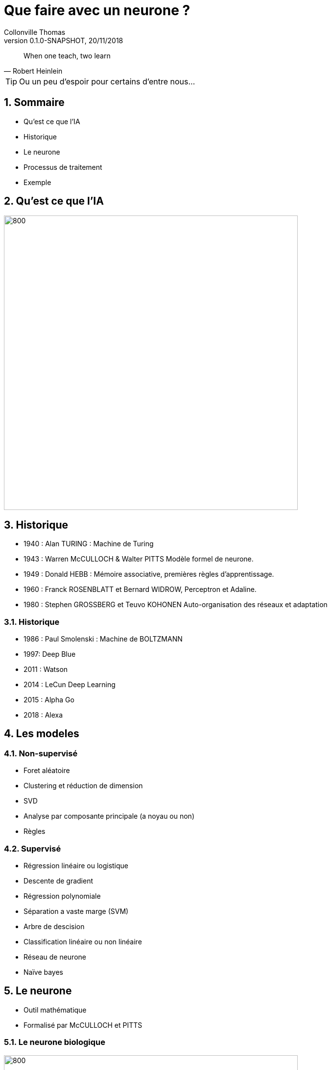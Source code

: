 Que faire avec un neurone ?
===========================
Collonville Thomas                                     
Version 0.1.0-SNAPSHOT, 20/11/2018                                             

:sectnums:                                                          
:toc:                                                               
:toclevels: 4                                                       
:toc-title: Plan                                              
:description: Document de presentation du neurone                              
:keywords: Neurone IA Machine learning python                                                 
:imagesdir: ./img                                                   

[quote, Robert Heinlein]
When one teach, two learn

[TIP]
Ou un peu d'espoir pour certains d'entre nous...

Sommaire
--------
* Qu'est ce que l'IA
* Historique
* Le neurone 
* Processus de traitement
* Exemple 


Qu'est ce que l'IA
------------------

image::IAdecoupe.png[800,600]

Historique
----------

* 1940 : Alan TURING : Machine de Turing
* 1943 : Warren McCULLOCH & Walter PITTS Modèle formel de neurone.
* 1949 : Donald HEBB : Mémoire associative, premières règles d'apprentissage.
* 1960 : Franck ROSENBLATT et Bernard WIDROW, Perceptron et Adaline.
* 1980 : Stephen GROSSBERG et Teuvo KOHONEN Auto-organisation des réseaux et adaptation

Historique
~~~~~~~~~~
* 1986 : Paul Smolenski : Machine de BOLTZMANN 
* 1997: Deep Blue
* 2011 : Watson
* 2014 : LeCun Deep Learning 
* 2015 : Alpha Go
* 2018 : Alexa

Les modeles
-----------

Non-supervisé
~~~~~~~~~~~~~

* Foret aléatoire 
* Clustering et réduction de dimension 
* SVD 
* Analyse par composante principale (a noyau ou non) 
* Règles

Supervisé
~~~~~~~~~

* Régression linéaire ou logistique 
* Descente de gradient  
* Régression polynomiale 
* Séparation a vaste marge (SVM) 
* Arbre de descision 
* Classification linéaire ou non linéaire 
* Réseau de neurone 
* Naïve bayes

Le neurone 
----------

* Outil mathématique 
* Formalisé par McCULLOCH et PITTS

Le neurone biologique
~~~~~~~~~~~~~~~~~~~~~

image::Neurone.png[800,600]

Constitution
~~~~~~~~~~~~

* d'un noyau : le cœur de la cellule neuronale
* de dendrites permettant d’agréger les informations entrantes venant des synapses
* d'axones fournissant la réponse neuronale
* de synapses : interconnexion entre les axones et les dendrites permettant le transfert de l’influx nerveux 

Quelques nombres
~~~~~~~~~~~~~~~~

* 100 Milliards de neurones
* 10000 Synapses par neurone 
* 10^15 Synapses dans le cerveau humain

Utilité
~~~~~~~

* Mémoire et persistance des données dans le temps
* Réflexion, élaboration des idées, associer des concepts et des stratégies 
* Sens, Analyse des données, traitements des sons, des images, du touché
* Construction d'une réponse moteur, l’équilibre, l'orientation, la marche, dextérité

Le neurone formel
~~~~~~~~~~~~~~~~~
image::modeleMathNeurone.png[]
image::modeleMatriciel.png[]

* a la sortie du neurone
* xi, le signal d'entré 
* wi, le poid de ponderation 
* biais, une constante de pondération 
* f, la fonction d’activation 

Le neurone formel
~~~~~~~~~~~~~~~~~

image::ModeleNeurone.png[800,600]

La fonction d'activation
~~~~~~~~~~~~~~~~~~~~~~~~

Lineaire
~~~~~~~~

image::lineaire.png[800,600]

Sigmoire
~~~~~~~~

image::sigmoide.png[800,600]

Limiteur
~~~~~~~~

image::limiteur.png[800,600]

Processus
---------

* Analyse du probleme
** Nettoyage des données
** Visualisation des données
** Jeux de test
** Jeux d'entrainement
* Definition d'un modele
* Apprentissage
* Mesure d'efficacité 
* Mise en exploitation

Exemples
--------

* Problemes de classification
* Approche Linéaire
* Approche Sigmoide
* Probleme de regression
* Approche Linéaire


Probleme de tri
---------------

image::ProblemeClassification.png[]
* a rugosité -> 0 lisse a 1 rugeux
* la couleur -> 0 bleu a 1 rouge
* la forme -> 0 rond a 1 alongé
* le poid -> 0 (20gr) à 1 (2000gr)

Les données
~~~~~~~~~~~

[source,python]
---------------
def generateSet(prototype,nbrEchantillon,coef):
    rand_value=np.random.randn(len(prototype),len(prototype[0]))/coef
    #print(rand_value)
    rand_set=prototype+rand_value
    if nbrEchantillon == 0 :
        return prototype
    else:
        return np.concatenate((rand_set,generateSet(prototype,nbrEchantillon-1,coef)))
---------------

Les données
~~~~~~~~~~~
[source,python]
---------------
pasteque=np.array([[0.2, 0.3, 0.2, 0.95]])
anana=np.array([[0.8, 0.65, 0.6, 0.8]])

pasteques=generateSet(pasteque,1999,10)
ananas=generateSet(anana,1999,10)
# 10 -> pour separer les ensembles
---------------

Les données
~~~~~~~~~~~

image::donnePastequeAnana.png[800,600]

Profil moyen
~~~~~~~~~~~~

 pastèque [0.2, 0.3, 0.2, 0.95] 
 anana [0.8, 0.65, 0.6, 0.8] 

La classification lineaire
--------------------------

Solution adhoc
~~~~~~~~~~~~~~

* W=[1;1;1;0]
* biais 1,5

* Verification analytique
** limiteur((Wt.pasteque)-biais)= limiteur( 0.4- 1.5)= limiteur(-1.1 )= 0
** limiteur((Wt.anana)-biais)= limiteur( 2.35- 1.5)= limiteur(0.85 )= 1

Pourquoi ca marche
~~~~~~~~~~~~~~~~~~

image::setWithVect.png[800,600]

Solution logicielle
~~~~~~~~~~~~~~~~~~~

[source,python]
---------------
def neuroneLim(entre,W,biais):
    a=np.dot(entre,W.T)-biais
    #print("a neurone:",a)
    if a > 0:
        return 1
    return 0
---------------

Mesure de la performance
~~~~~~~~~~~~~~~~~~~~~~~~

* Calcul du cout
** Ratio des bonnes reponses par rapport au mauvaise

* (2 echantillons de 2000 anana et 2000 pasteques)
* pas de pasteques: 71  
** taux de reussite : 96.49824912456228
* qui sont des ananas: 1815 
** taux de reussite : 90.79539769884943


Superposition
~~~~~~~~~~~~~

image::donnePastequeAnanaNonSepare.png[800,600]

Outil plus precis?

Matrice de confusion
~~~~~~~~~~~~~~~~~~~~

image::matConf.png[]

Interpretation
~~~~~~~~~~~~~~

* 1938 Vrai Positif 
* 1798 Vrai Négatif 
* 62 Faux Négatif 
* 202 Faux Positif 

Precision et rappel
~~~~~~~~~~~~~~~~~~~

* Précision : VP/(VP+FP)= 1938/(1938+202) = 0.90 
** capacité à détecter des pastèques en présence d’ananas 
** 0.90 de chance que le modèle réponde que le fruit est un ananas
* Rappel ou sensibilité : VP/(VP+FN)= 1938/(1938+62) =0.97 
** capacité à réellement détecter une pastèque dans un ensemble ne contenant que de pastèques

Apprentissage
~~~~~~~~~~~~~

* supervisés -> on indique la bonne reponse
* non supervisé -> le modele interprete la reponse (approche par clustering)
* semi-supervisé

 si etiquete - sortie > 0 alors W=W+data 
 si etiquete - sortie < 0 alors W=W-data
 si etiquete - sortie = 0 alors W

Apprentissage
~~~~~~~~~~~~~

[source,python]
---------------
def majW(W, sortie, etiquette,entree):
    return W+(etiquette-sortie)*entree

for (val,etiquete) in datasApprentissage:
    sortie=neuroneLim(val,W,biais)
    W=majW(W, sortie, etiquete,val)
---------------

Test de l'apprentissage
~~~~~~~~~~~~~~~~~~~~~~~

[source,python]
---------------
for (val,etiquete) in datasTest:
    sortie=neuroneLim(val,W,biais)
    #print(sortie,etiquete)
    if sortie != etiquete:
        erreur.append(erreur[len(erreur)-1]+1)
    else:
        erreur.append(erreur[len(erreur)-1])
---------------

Test de l'apprentissage
~~~~~~~~~~~~~~~~~~~~~~~

image::tauxerreru.png[800,600]

La classification sigmoide
--------------------------

Modele Sigmoide
~~~~~~~~~~~~~~~

[source,python]
---------------
def neuroneCore(entre,W,biais):
    return np.dot(entre,W.T)-biais

def sigmoid(a):
    return 1 / (1 + math.exp(-a))
    
def neuroneSig(entre,W,biais):
    a=neuroneCore(entre,W,biais)
    return sigmoid(a)
---------------

Resultat
~~~~~~~~


* 15 données indécidables
* 471 pasteques qui sont bien des pasquetes!
* 452 ananas qui sont bien des ananas!
* risque alpha erreur ou erreur de premiere espece
** 22 ananas qui se prennent pour des pastèques 
* risque beta erreur ou erreur de seconde espece
** 40 pasteques qui se prennent pour des ananas


Interpretation
~~~~~~~~~~~~~~

image::datasSig.png[800,600]

La regression lineaire
----------------------

Problematique
~~~~~~~~~~~~~

image::donnéesBruite.png[800,600]

Estimateur
~~~~~~~~~~

image::estimateurLineaire.png[]

 Equation Normale

image::equationNormale.png[]

Inference
~~~~~~~~~

[source,java]
---------------
public Double linearInfer(Double[] stepInputs)
{
    Stream.Builder<Double> sum=Stream.<Double>builder();
    for(int i=0;i<dendrites.length;i++)
    {
        if(i<stepInputs.length)
            sum.add(dendrites[i]*stepInputs[i]);
        else
            sum.add(dendrites[i]);
    }
    return sum.build().reduce((x,y)-> x+y).get();;
}
---------------



Conclusion
----------










